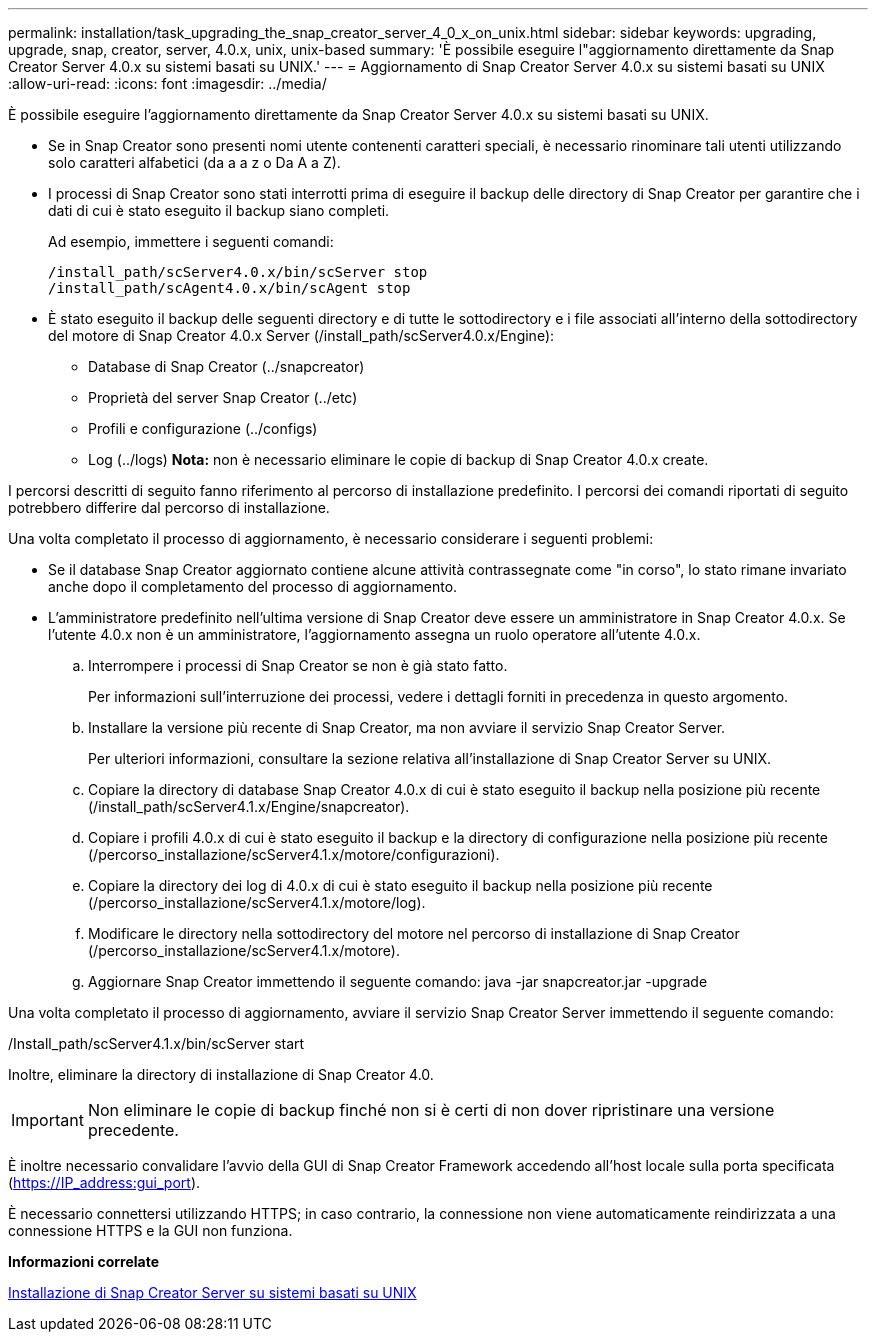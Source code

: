 ---
permalink: installation/task_upgrading_the_snap_creator_server_4_0_x_on_unix.html 
sidebar: sidebar 
keywords: upgrading, upgrade, snap, creator, server, 4.0.x, unix, unix-based 
summary: 'È possibile eseguire l"aggiornamento direttamente da Snap Creator Server 4.0.x su sistemi basati su UNIX.' 
---
= Aggiornamento di Snap Creator Server 4.0.x su sistemi basati su UNIX
:allow-uri-read: 
:icons: font
:imagesdir: ../media/


[role="lead"]
È possibile eseguire l'aggiornamento direttamente da Snap Creator Server 4.0.x su sistemi basati su UNIX.

* Se in Snap Creator sono presenti nomi utente contenenti caratteri speciali, è necessario rinominare tali utenti utilizzando solo caratteri alfabetici (da a a z o Da A a Z).
* I processi di Snap Creator sono stati interrotti prima di eseguire il backup delle directory di Snap Creator per garantire che i dati di cui è stato eseguito il backup siano completi.
+
Ad esempio, immettere i seguenti comandi:

+
[listing]
----
/install_path/scServer4.0.x/bin/scServer stop
/install_path/scAgent4.0.x/bin/scAgent stop
----
* È stato eseguito il backup delle seguenti directory e di tutte le sottodirectory e i file associati all'interno della sottodirectory del motore di Snap Creator 4.0.x Server (/install_path/scServer4.0.x/Engine):
+
** Database di Snap Creator (../snapcreator)
** Proprietà del server Snap Creator (../etc)
** Profili e configurazione (../configs)
** Log (../logs) *Nota:* non è necessario eliminare le copie di backup di Snap Creator 4.0.x create.




I percorsi descritti di seguito fanno riferimento al percorso di installazione predefinito. I percorsi dei comandi riportati di seguito potrebbero differire dal percorso di installazione.

Una volta completato il processo di aggiornamento, è necessario considerare i seguenti problemi:

* Se il database Snap Creator aggiornato contiene alcune attività contrassegnate come "in corso", lo stato rimane invariato anche dopo il completamento del processo di aggiornamento.
* L'amministratore predefinito nell'ultima versione di Snap Creator deve essere un amministratore in Snap Creator 4.0.x. Se l'utente 4.0.x non è un amministratore, l'aggiornamento assegna un ruolo operatore all'utente 4.0.x.
+
.. Interrompere i processi di Snap Creator se non è già stato fatto.
+
Per informazioni sull'interruzione dei processi, vedere i dettagli forniti in precedenza in questo argomento.

.. Installare la versione più recente di Snap Creator, ma non avviare il servizio Snap Creator Server.
+
Per ulteriori informazioni, consultare la sezione relativa all'installazione di Snap Creator Server su UNIX.

.. Copiare la directory di database Snap Creator 4.0.x di cui è stato eseguito il backup nella posizione più recente (/install_path/scServer4.1.x/Engine/snapcreator).
.. Copiare i profili 4.0.x di cui è stato eseguito il backup e la directory di configurazione nella posizione più recente (/percorso_installazione/scServer4.1.x/motore/configurazioni).
.. Copiare la directory dei log di 4.0.x di cui è stato eseguito il backup nella posizione più recente (/percorso_installazione/scServer4.1.x/motore/log).
.. Modificare le directory nella sottodirectory del motore nel percorso di installazione di Snap Creator (/percorso_installazione/scServer4.1.x/motore).
.. Aggiornare Snap Creator immettendo il seguente comando: java -jar snapcreator.jar -upgrade




Una volta completato il processo di aggiornamento, avviare il servizio Snap Creator Server immettendo il seguente comando:

/Install_path/scServer4.1.x/bin/scServer start

Inoltre, eliminare la directory di installazione di Snap Creator 4.0.


IMPORTANT: Non eliminare le copie di backup finché non si è certi di non dover ripristinare una versione precedente.

È inoltre necessario convalidare l'avvio della GUI di Snap Creator Framework accedendo all'host locale sulla porta specificata (https://IP_address:gui_port[]).

È necessario connettersi utilizzando HTTPS; in caso contrario, la connessione non viene automaticamente reindirizzata a una connessione HTTPS e la GUI non funziona.

*Informazioni correlate*

xref:task_installing_the_snap_creator_server_on_unix.adoc[Installazione di Snap Creator Server su sistemi basati su UNIX]
